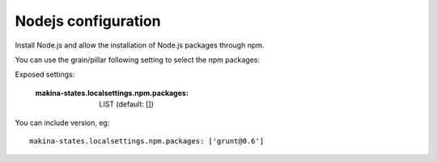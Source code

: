 Nodejs configuration
=====================
Install Node.js and allow the installation of Node.js packages through npm.

You can use the grain/pillar following setting to select the npm packages:

Exposed settings:

    :makina-states.localsettings.npm.packages: LIST (default: [])

You can include version, eg::

    makina-states.localsettings.npm.packages: ['grunt@0.6']


